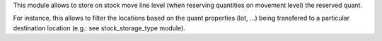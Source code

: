 This module allows to store on stock move line level (when reserving quantities
on movement level) the reserved quant.

For instance, this allows to filter the locations based on the quant properties
(lot, ...) being transfered to a particular destination location
(e.g.: see stock_storage_type module).

